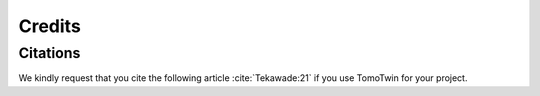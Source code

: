 =======
Credits
=======

Citations
=========

We kindly request that you cite the following article :cite:`Tekawade:21` if you use TomoTwin for your project.

.. bibliography:: bibtex/cite.bib
   :style: plain
   :labelprefix: A

